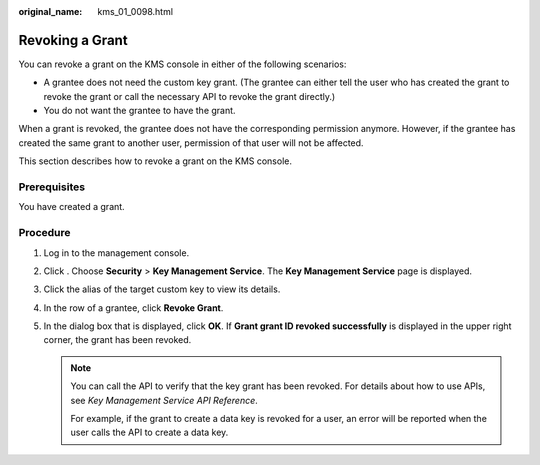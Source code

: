 :original_name: kms_01_0098.html

.. _kms_01_0098:

Revoking a Grant
================

You can revoke a grant on the KMS console in either of the following scenarios:

-  A grantee does not need the custom key grant. (The grantee can either tell the user who has created the grant to revoke the grant or call the necessary API to revoke the grant directly.)
-  You do not want the grantee to have the grant.

When a grant is revoked, the grantee does not have the corresponding permission anymore. However, if the grantee has created the same grant to another user, permission of that user will not be affected.

This section describes how to revoke a grant on the KMS console.

Prerequisites
-------------

You have created a grant.

Procedure
---------

#. Log in to the management console.
#. Click |image1|. Choose **Security** > **Key Management Service**. The **Key Management Service** page is displayed.
#. Click the alias of the target custom key to view its details.
#. In the row of a grantee, click **Revoke Grant**.
#. In the dialog box that is displayed, click **OK**. If **Grant grant ID revoked successfully** is displayed in the upper right corner, the grant has been revoked.

   .. note::

      You can call the API to verify that the key grant has been revoked. For details about how to use APIs, see *Key Management Service API Reference*.

      For example, if the grant to create a data key is revoked for a user, an error will be reported when the user calls the API to create a data key.

.. |image1| image:: /_static/images/en-us_image_0000001295227514.png
